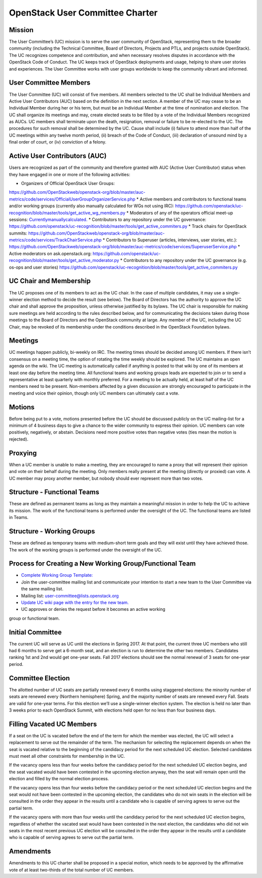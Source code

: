 =================================
 OpenStack User Committee Charter
=================================

Mission
=======
The User Committee’s (UC) mission is to serve the user community of
OpenStack, representing them to the broader community (including the Technical
Committee, Board of Directors, Projects and PTLs, and projects outside
OpenStack). The UC recognizes competence and contribution, and when necessary
resolves disputes in accordance with the OpenStack Code of Conduct. The UC
keeps track of OpenStack deployments and usage, helping to share user stories
and experiences. The User Committee works with user groups worldwide to keep
the community vibrant and informed.

User Committee Members
======================
The User Committee (UC) will consist of five members. All members selected to
the UC shall be Individual Members and Active User Contributors (AUC) based on
the definition in the next section. A member of the UC may cease to be an
Individual Member during her or his term, but must be an Individual Member at
the time of nomination and election. The UC shall organize its meetings and
may, create elected seats to be filled by a vote of the Individual Members
recognized as AUCs. UC members shall terminate upon the death, resignation,
removal or failure to be re-elected to the UC. The procedures for such removal
shall be determined by the UC. Cause shall include (i) failure to attend more
than half of the UC meetings within any twelve month period, (ii) breach of
the Code of Conduct, (iii) declaration of unsound mind by a final order of
court, or (iv) conviction of a felony.


Active User Contributors (AUC)
==============================
Users are recognized as part of the community and therefore granted with
AUC (Active User Contributor) status when they have engaged in one or more of
the following activities:

* Organizers of Official OpenStack User Groups:
`<https://github.com/OpenStackweb/openstack-org/blob/master/auc-metrics/code/services/OfficialUserGroupOrganizerService.php>`_
* Active members and contributors to functional teams and/or working groups
(currently also manually calculated for WGs not using IRC):
`<https://github.com/openstack/uc-recognition/blob/master/tools/get_active_wg_members.py>`_
* Moderators of any of the operators official meet-up sessions:
`<Currently manually calculated.>`_
* Contributors to any repository under the UC governance:
`<https://github.com/openstack/uc-recognition/blob/master/tools/get_active_commiters.py>`_
* Track chairs for OpenStack summits:
`<https://github.com/OpenStackweb/openstack-org/blob/master/auc-metrics/code/services/TrackChairService.php>`_
* Contributors to Superuser (articles, interviews, user stories, etc.):
`<https://github.com/OpenStackweb/openstack-org/blob/master/auc-metrics/code/services/SuperuserService.php>`_
* Active moderators on ask.openstack.org:
`<https://github.com/openstack/uc-recognition/blob/master/tools/get_active_moderator.py>`_
* Contributors to any repository under the UC governance (e.g. os-ops and user stories)
`<https://github.com/openstack/uc-recognition/blob/master/tools/get_active_commiters.py>`_

UC Chair and Membership
=======================
The UC proposes one of its members to act as the UC chair. In the case of
multiple candidates, it may use a single-winner election method to decide the
result (see below). The Board of Directors has the authority to approve the UC
chair and shall approve the proposition, unless otherwise justified by its
bylaws. The UC chair is responsible for making sure meetings are held
according to the rules described below, and for communicating the decisions
taken during those meetings to the Board of Directors and the OpenStack
community at large. Any member of the UC, including the UC Chair, may be
revoked of its membership under the conditions described in the OpenStack
Foundation bylaws.

Meetings
========
UC meetings happen publicly, bi-weekly on IRC. The meeting times should be
decided among UC members. If there isn’t consensus on a meeting time, the
option of rotating the time weekly should be explored. The UC maintains an
open agenda on the wiki. The UC meeting is automatically called if anything
is posted to that wiki by one of its members at least one day before the
meeting time.  All functional teams and working groups leads are expected to
join or to send a representative at least quarterly with monthly preferred.
For a meeting to be actually held, at least half of the UC members need to be
present. Non-members affected by a given discussion are strongly encouraged
to participate in the meeting and voice their opinion, though only UC members
can ultimately cast a vote.

Motions
=======
Before being put to a vote, motions presented before the UC should be
discussed publicly on the UC mailing-list for a minimum of 4 business days
to give a chance to the wider community to express their opinion. UC members
can vote positively, negatively, or abstain. Decisions need more positive
votes than negative votes (ties mean the motion is rejected).

Proxying
========
When a UC member is unable to make a meeting, they are encouraged to name a
proxy that will represent their opinion and vote on their behalf during the
meeting. Only members really present at the meeting (directly or proxied) can
vote. A UC member may proxy another member, but nobody should ever represent
more than two votes.

Structure - Functional Teams
============================
These are defined as permanent teams as long as they maintain a meaningful
mission in order to help the UC to achieve its mission. The work of the
functional teams is performed under the oversight of the UC. The functional
teams are listed in Teams.

Structure - Working Groups
==========================
These are defined as temporary teams with medium-short term goals and they will
exist until they have achieved those. The work of the working groups is
performed under the oversight of the UC.

Process for Creating a New Working Group/Functional Team
========================================================
* `Complete Working Group Template: <https://wiki.openstack.org/wiki/Working_Group_Template>`_
* Join the user-committee mailing list and communicate your intention to start a
  new team to the User Committee via the same mailing list.
* Mailing list: user-committee@lists.openstack.org
* `Update UC wiki page with the entry for the new team. <https://wiki.openstack.org/wiki/Governance/Foundation/UserCommittee>`_
* UC approves or denies the request before it becomes an active working
group or functional team.

Initial Committee
=================
The current UC will serve as UC until the elections in Spring 2017. At that
point, the current three UC members who still had 6 months to serve get a
6-month seat, and an election is run to determine the other two members.
Candidates ranking 1st and 2nd would get one-year seats. Fall 2017 elections
should see the normal renewal of 3 seats for one-year period.

Committee Election
==================
The allotted number of UC seats are partially renewed every 6 months using
staggered elections: the minority number of seats are renewed every (Northern
hemisphere) Spring, and the majority number of seats are renewed every Fall.
Seats are valid for one-year terms. For this election we’ll use a single-winner
election system. The election is held no later than 3 weeks prior to each
OpenStack Summit, with elections held open for no less than four business days.

Filling Vacated UC Members
==========================
If a seat on the UC is vacated before the end of the term for which the member
was elected, the UC will select a replacement to serve out the remainder of
the term. The mechanism for selecting the replacement depends on when the seat
is vacated relative to the beginning of the candidacy period for the next
scheduled UC election. Selected candidates must meet all other constraints
for membership in the UC.

If the vacancy opens less than four weeks before the candidacy period
for the next scheduled UC election begins, and the seat vacated would
have been contested in the upcoming election anyway, then the seat
will remain open until the election and filled by the normal election
process.

If the vacancy opens less than four weeks before the candidacy period
or the next scheduled UC election begins and the seat would not have
been contested in the upcoming election, the candidates who do not win
seats in the election will be consulted in the order they appear in
the results until a candidate who is capable of serving agrees to
serve out the partial term.

If the vacancy opens with more than four weeks until the candidacy
period for the next scheduled UC election begins, regardless of
whether the vacated seat would have been contested in the next
election, the candidates who did not win seats in the most recent
previous UC election will be consulted in the order they appear in the
results until a candidate who is capable of serving agrees to serve
out the partial term.

Amendments
==========
Amendments to this UC charter shall be proposed in a special motion, which
needs to be approved by the affirmative vote of at least two-thirds of the
total number of UC members.
